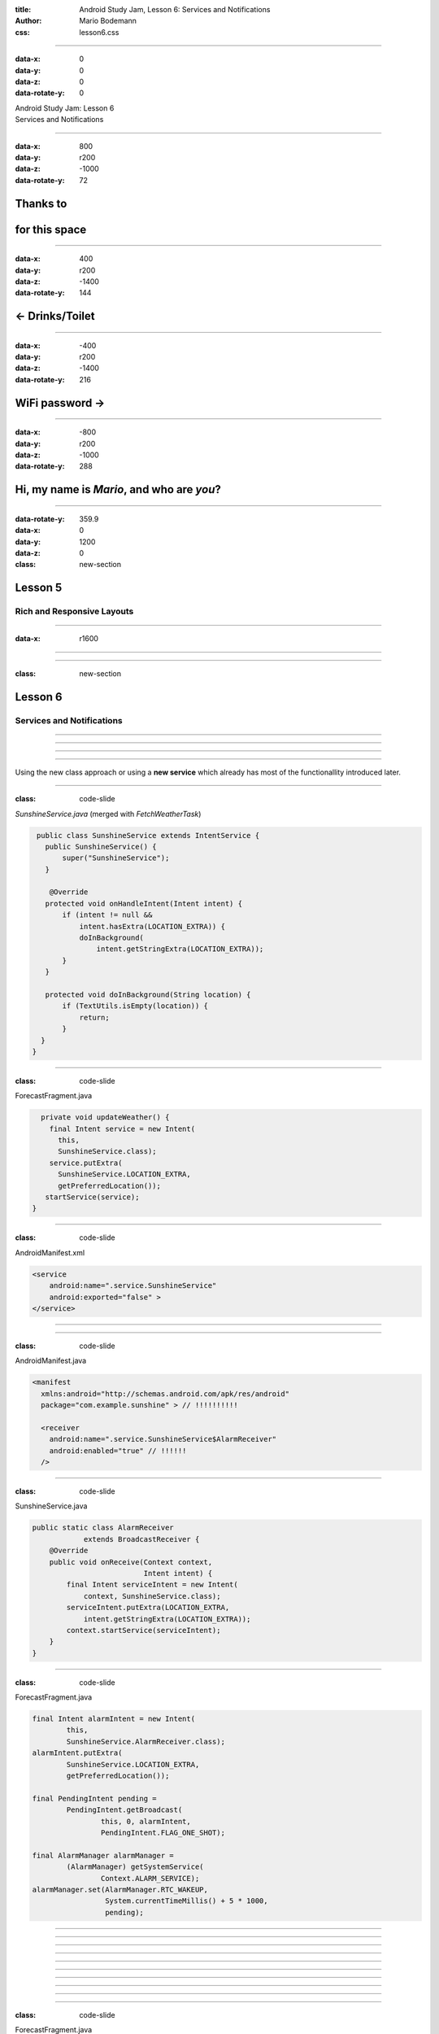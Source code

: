 :title: Android Study Jam, Lesson 6: Services and Notifications
:author: Mario Bodemann
:css: lesson6.css

----

:data-x: 0
:data-y: 0
:data-z: 0
:data-rotate-y: 0

.. container:: main-title

  Android Study Jam: Lesson 6

.. container:: main-subtitle

  Services and Notifications

.. image:: images/android_robot_200.png
   :height: 700

----

:data-x: 800
:data-y: r200
:data-z: -1000
:data-rotate-y: 72

Thanks to 
=========

.. image:: images/thoughtworks-logo.png

for this space
==============

----

:data-x: 400
:data-y: r200
:data-z: -1400
:data-rotate-y: 144

← Drinks/Toilet
===============

----

:data-x: -400
:data-y: r200
:data-z: -1400
:data-rotate-y: 216

WiFi password →
===============

----

:data-x: -800
:data-y: r200
:data-z: -1000
:data-rotate-y: 288

Hi, my name is *Mario*, and who are *you*?
==========================================

----

:data-rotate-y: 359.9
:data-x: 0
:data-y: 1200
:data-z: 0
:class: new-section

Lesson 5
========

Rich and Responsive Layouts 
---------------------------

----

:data-x: r1600

.. image:: images/lesson5-start.png
  :height: 700px

----

.. image:: images/lesson5-end.png
  :height: 700px

----

:class: new-section

Lesson 6
========

Services and Notifications
--------------------------

----

.. image:: images/01-question.jpg 

----

.. image:: images/01-answer.jpg 

----

.. image:: images/02-question.jpg

----

Using the new class approach or using 
a **new service** which already has 
most of the functionallity introduced
later.

----

:class: code-slide

*SunshineService.java* (merged with *FetchWeatherTask*)

.. code:: java

  public class SunshineService extends IntentService {
    public SunshineService() {
        super("SunshineService");
    }

     @Override
    protected void onHandleIntent(Intent intent) {
        if (intent != null && 
            intent.hasExtra(LOCATION_EXTRA)) {
            doInBackground(
                intent.getStringExtra(LOCATION_EXTRA));
        }
    }

    protected void doInBackground(String location) {
        if (TextUtils.isEmpty(location)) {
            return;
        }
   }
 } 


----

:class: code-slide

ForecastFragment.java

.. code:: java

    private void updateWeather() {
      final Intent service = new Intent(
        this, 
        SunshineService.class);
      service.putExtra(
        SunshineService.LOCATION_EXTRA, 
        getPreferredLocation());
     startService(service);
  }

----

:class: code-slide

AndroidManifest.xml

.. code:: java

        <service
            android:name=".service.SunshineService"
            android:exported="false" >
        </service>

----

.. image:: images/03-question.jpg

----

:class: code-slide

AndroidManifest.java

.. code:: java

      <manifest 
        xmlns:android="http://schemas.android.com/apk/res/android"
        package="com.example.sunshine" > // !!!!!!!!!!

        <receiver 
          android:name=".service.SunshineService$AlarmReceiver" 
          android:enabled="true" // !!!!!!
        />

----

:class: code-slide

SunshineService.java

.. code:: java

    public static class AlarmReceiver 
                extends BroadcastReceiver {
        @Override
        public void onReceive(Context context, 
                              Intent intent) {
            final Intent serviceIntent = new Intent(
                context, SunshineService.class);
            serviceIntent.putExtra(LOCATION_EXTRA, 
                intent.getStringExtra(LOCATION_EXTRA));
            context.startService(serviceIntent);
        }
    }
  
----

:class: code-slide

ForecastFragment.java

.. code:: java

        final Intent alarmIntent = new Intent(
                this, 
                SunshineService.AlarmReceiver.class);
        alarmIntent.putExtra(
                SunshineService.LOCATION_EXTRA, 
                getPreferredLocation());

        final PendingIntent pending = 
                PendingIntent.getBroadcast(
                        this, 0, alarmIntent,
                        PendingIntent.FLAG_ONE_SHOT);

        final AlarmManager alarmManager = 
                (AlarmManager) getSystemService(
                        Context.ALARM_SERVICE);
        alarmManager.set(AlarmManager.RTC_WAKEUP, 
                         System.currentTimeMillis() + 5 * 1000, 
                         pending);


----

.. image:: images/04-question.jpg

----

.. image:: images/04-answer.jpg

----

.. image:: images/05-question.jpg

----

.. image:: images/05-answer.jpg

----

.. image:: images/06-question.jpg

----

.. image:: images/06-answer.jpg

----

.. image:: images/07-question.jpg

----

.. image:: images/07-answer.jpg

----

.. image:: images/08-question.jpg

----

:class: code-slide

ForecastFragment.java

.. code:: java

    private void updateWeather() {
        SunshineSyncAdapter.syncImmediately(this);
    }

----

:class: code-slide

ForecastFragment.java

.. code:: java

    @Override
    public void onPerformSync(…) {
        String location = getPreferredLocation(getContext());
        if (TextUtils.isEmpty(location)) {
            return;
        }

        // … rest comes from onHandleIntent from Reciever
   }

----

.. image:: images/09-question.jpg

----

.. image:: images/09-answer.jpg

Remember: Interval is set in seconds, not milliseconds

----

.. image:: images/10-question.jpg

----

:class: code-slide

.. code:: java

        NotificationCompat.Builder mBuilder =
                new NotificationCompat.Builder(getContext())
                        .setSmallIcon(iconId)
                        .setContentTitle(title)
                        .setContentText(text);
                // set color anyone?

----

:class: code-slide

.. code:: java

        Intent resultIntent = new Intent(
                getContext(), MainActivity.class);
        TaskStackBuilder stackBuilder = 
                TaskStackBuilder.create(getContext());
        stackBuilder.addNextIntent(resultIntent);
        PendingIntent resultPendingIntent =
                stackBuilder.getPendingIntent(
                        0,
                        PendingIntent.FLAG_UPDATE_CURRENT
                );
        mBuilder.setContentIntent(resultPendingIntent);


----

:class: code-slide

.. code:: java

        NotificationManager notificationManager =
                (NotificationManager) getContext().
                getSystemService(Context.NOTIFICATION_SERVICE);
        
        notificationManager.notify(WEATHER_NOTIFICATION_ID, 
                mBuilder.build());

----

.. image:: images/11-question.jpg

HINT: Not so good practice to reimplement platform behaviour! (See app settings, disable notifications ...)

----

:class: code-slide

preferences.xml

.. code:: java

        
    <CheckBoxPreference
        android:id="@+id/preference_enable_notification"
        android:defaultValue="true"
        android:key="@string/preference_enable_notification_key"
        android:title="@string/prefernce_enable_notification_title" />

----

:class: code-slide

SunshineSyncAdapter.java@buildNotification

.. code:: java

        final Context context = getContext();
        final SharedPreferences prefs = PreferenceManager.
                getDefaultSharedPreferences(context);
        final String key = context.getString(
                R.string.preference_enable_notification_key);
        final boolean defaultValue = context.getResources().
                getBoolean(R.bool.preference_enable_notification_default);
        final boolean notificationsEnabled = prefs.getBoolean(
                key, defaultValue);
        
        if (!notificationsEnabled) {
            return;
        }

----

.. image:: images/12-question.jpg

----

:class: code-slide

SunshineSyncAdapter.java@buildNotification

.. code:: java

               final Calendar calendar = Calendar.getInstance();
               calendar.add(Calendar.DATE, -1);
               final String yesterdayDate = 
                  WeatherContract.getDbDateString(calendar.getTime());
               getContext().getContentResolver()
                        .delete(WeatherEntry.CONTENT_URI,
                                WeatherEntry.COLUMN_DATETEXT + " <= ?",
                                new String[] {yesterdayDate});


----

.. image:: images/13-question.jpg

ProHint: WeatherFragment = ForecastFragment ... >)

----

:class: code-slide

Moving Action code from MainActivity to WeatherFragment

.. code:: java

    private void verifyLocation() {
        final Cursor todaysCursor = mForecastAdapter
                .getCursor();
        if (todaysCursor != null) {
            todaysCursor.moveToFirst();
            final double latitude = todaysCursor
                .getDouble(COL_COORD_LAT);
            final double longitutde = todaysCursor
                .getDouble(COL_COORD_LONG);
            final Intent intent = new Intent(
                Intent.ACTION_VIEW,
                    Uri.parse("geo:" + latitude + 
                        "," + longitutde));
            // … check for intent app 
        }
    }

----

:data-x: r0
:data-y: r0
:data-z: 3000
:data-rotate-x: 30
:data-rotate-y: 75
:data-rotate-z: 30
:class: new-section

**Done. YOU ARE GREAT**
=======================

Now celebrate, what was your own project about?
-----------------------------------------------

